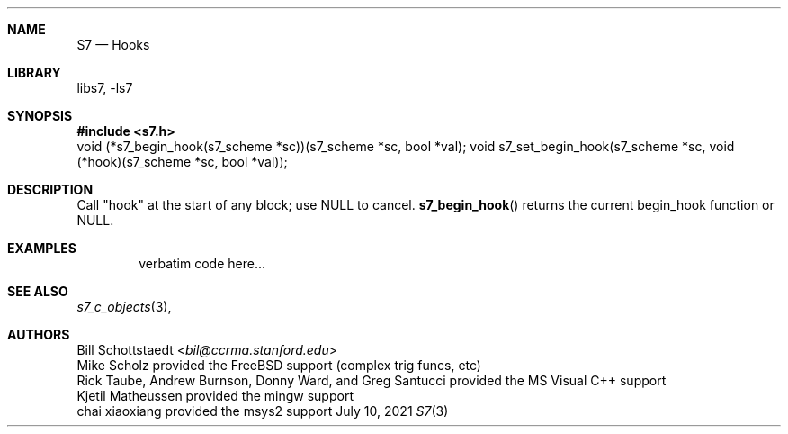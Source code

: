 .Dd July 10, 2021
.Dt S7 3
.Sh NAME
.Nm S7
.Nd Hooks
.Sh LIBRARY
libs7, -ls7
.Sh SYNOPSIS
.In s7.h
void (*s7_begin_hook(s7_scheme *sc))(s7_scheme *sc, bool *val);
void s7_set_begin_hook(s7_scheme *sc, void (*hook)(s7_scheme *sc, bool *val));
.Sh DESCRIPTION
Call "hook" at the start of any block; use NULL to cancel.
.Fn s7_begin_hook
returns the current begin_hook function or NULL.
.Sh EXAMPLES
.Bd -literal -offset indent
verbatim code here...
.Ed
.Pp
.Sh SEE ALSO
.Xr s7_c_objects 3 ,
.Sh AUTHORS
.An Bill Schottstaedt Aq Mt bil@ccrma.stanford.edu
.An Mike Scholz
provided the FreeBSD support (complex trig funcs, etc)
.An Rick Taube, Andrew Burnson, Donny Ward, and Greg Santucci
provided the MS Visual C++ support
.An Kjetil Matheussen
provided the mingw support
.An chai xiaoxiang
provided the msys2 support
